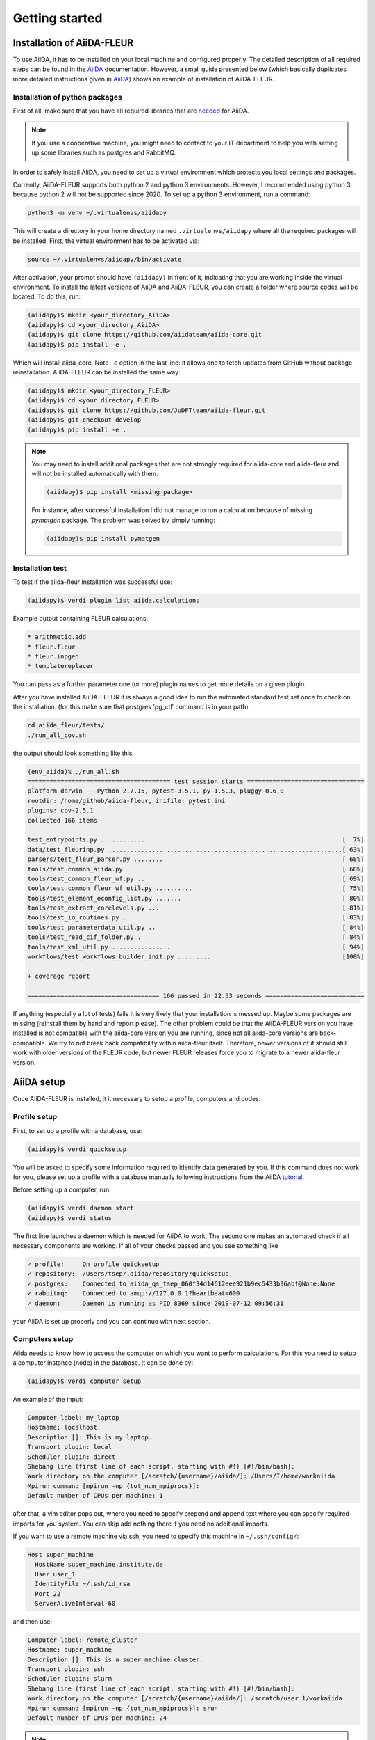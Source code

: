 Getting started
===============

Installation of AiiDA-FLEUR
---------------------------
.. _downloading: https://github.com/JuDFTteam/aiida-fleur
.. _AiiDA: https://aiida.readthedocs.io/projects/aiida-core/en/latest
.. _tutorial: https://aiida.readthedocs.io/projects/aiida-core/en/latest/install/installation.html#aiida-profile-setup
.. _needed: https://aiida.readthedocs.io/projects/aiida-core/en/latest/install/prerequisites.html
.. _iffwiki: https://iffwiki.fz-juelich.de/Using_AiiDA_at_PGI#Circumventing_SSH_open_and_close_limits_of_firewalls_by_ssh_tunnels
.. _official guide: https://www.flapw.de/site/Install/

To use AiiDA, it has to be installed on your local machine and configured properly. The detailed
description of all required steps can be found in the `AiiDA`_ documentation.
However, a small guide presented
below (which basically duplicates more detailed instructions given in `AiiDA`_) shows an example of
installation of AiiDA-FLEUR.

Installation of python packages
^^^^^^^^^^^^^^^^^^^^^^^^^^^^^^^
First of all, make sure that you have all required libraries that are `needed`_ for AiiDA.

.. note::

    If you use a cooperative machine, you might need to contact to your IT department to help you
    with setting up some libraries such as postgres and RabbitMQ.


In order to safely install AiiDA, you need to set up a virtual environment which protects you local
settings and packages.

Currently, AiiDA-FLEUR supports both python 2 and python 3 environments. However, I recommended
using python 3 because python 2 will not be supported since 2020.
To set up a python 3 environment, run a command:

.. code-block:: bash

    python3 -m venv ~/.virtualenvs/aiidapy

This will create a directory in your home directory named ``.virtualenvs/aiidapy`` where all the
required packages will be installed. First, the virtual environment has to be activated via:

.. code-block:: bash

    source ~/.virtualenvs/aiidapy/bin/activate

After activation, your prompt should have ``(aiidapy)`` in front of it, indicating that you are
working inside the virtual environment.
To install the latest versions of AiiDA and AiiDA-FLEUR, you can create a folder
where source codes will be located. To do this, run:

.. code-block:: bash

    (aiidapy)$ mkdir <your_directory_AiiDA>
    (aiidapy)$ cd <your_directory_AiiDA>
    (aiidapy)$ git clone https://github.com/aiidateam/aiida-core.git
    (aiidapy)$ pip install -e .

Which will install aiida_core. Note ``-e`` option in the last line: it allows one to fetch updates
from GitHub without package reinstallation. AiiDA-FLEUR can be installed the same way:

.. code-block:: bash

    (aiidapy)$ mkdir <your_directory_FLEUR>
    (aiidapy)$ cd <your_directory_FLEUR>
    (aiidapy)$ git clone https://github.com/JuDFTteam/aiida-fleur.git
    (aiidapy)$ git checkout develop
    (aiidapy)$ pip install -e .

.. note::
        You may need to install additional packages that are not strongly required for aiida-core
        and aiida-fleur and will not be installed automatically with them:

        .. code-block:: bash

            (aiidapy)$ pip install <missing_package>

        For instance, after successful installation I did not manage to run a calculation because of
        missing `pymatgen` package. The problem was solved by simply running:

        .. code-block:: bash

            (aiidapy)$ pip install pymatgen


Installation test
^^^^^^^^^^^^^^^^^

To test if the aiida-fleur installation was successful use:

.. code-block:: bash

    (aiidapy)$ verdi plugin list aiida.calculations

Example output containing FLEUR calculations:

.. code-block:: shell

    * arithmetic.add
    * fleur.fleur
    * fleur.inpgen
    * templatereplacer

You can pass as a further parameter one (or more) plugin names to get more details on a given
plugin.

After you have installed AiiDA-FLEUR it is always a good idea to run
the automated standard test set once to check on the installation.
(for this make sure that postgres 'pg_ctl' command is in your path)

.. code-block:: shell

  cd aiida_fleur/tests/
  ./run_all_cov.sh


the output should look something like this

.. code-block:: shell

    (env_aiida)% ./run_all.sh
    ======================================= test session starts ================================
    platform darwin -- Python 2.7.15, pytest-3.5.1, py-1.5.3, pluggy-0.6.0
    rootdir: /home/github/aiida-fleur, inifile: pytest.ini
    plugins: cov-2.5.1
    collected 166 items                                                                                                                                                                                          
    
    test_entrypoints.py ............                                                      [  7%]
    data/test_fleurinp.py ................................................................[ 63%]
    parsers/test_fleur_parser.py ........                                                 [ 68%]
    tools/test_common_aiida.py .                                                          [ 68%]
    tools/test_common_fleur_wf.py ..                                                      [ 69%]
    tools/test_common_fleur_wf_util.py ..........                                         [ 75%]
    tools/test_element_econfig_list.py .......                                            [ 80%]
    tools/test_extract_corelevels.py ...                                                  [ 81%]
    tools/test_io_routines.py ..                                                          [ 83%]
    tools/test_parameterdata_util.py ..                                                   [ 84%]
    tools/test_read_cif_folder.py .                                                       [ 84%]
    tools/test_xml_util.py ................                                               [ 94%]
    workflows/test_workflows_builder_init.py .........                                    [100%]

    + coverage report

    ==================================== 166 passed in 22.53 seconds ===========================


If anything (especially a lot of tests) fails it is very likely that your
installation is messed up. Maybe some packages are missing (reinstall them by hand and report please).
The other problem could be that the AiiDA-FLEUR version you have installed is not compatible
with the aiida-core version you are running, since not all aiida-core versions are back-compatible.
We try to not break back compatibility within aiida-fleur itself.
Therefore, newer versions of it should still work with older versions of the FLEUR code,
but newer FLEUR releases force you to migrate to a newer aiida-fleur version.

AiiDA setup
----------------
Once AiiDA-FLEUR is installed, it it necessary to setup a profile, computers and
codes.

Profile setup
^^^^^^^^^^^^^
First, to set up a profile with a database, use:

.. code-block:: bash

    (aiidapy)$ verdi quicksetup

You will be asked to specify some information required to identify data generated by you. If this
command does not work for you, please set up a profile with a database manually following
instructions from the AiiDA `tutorial`_.

Before setting up a computer, run:

.. code-block:: bash

    (aiidapy)$ verdi daemon start
    (aiidapy)$ verdi status

The first line launches a daemon which is needed for AiiDA to work. The second one makes an
automated check if all necessary components are working. If all of your checks passed and you see
something like

.. code-block:: bash

    ✓ profile:     On profile quicksetup
    ✓ repository:  /Users/tsep/.aiida/repository/quicksetup
    ✓ postgres:    Connected to aiida_qs_tsep_060f34d14612eee921b9ec5433b36abf@None:None
    ✓ rabbitmq:    Connected to amqp://127.0.0.1?heartbeat=600
    ✓ daemon:      Daemon is running as PID 8369 since 2019-07-12 09:56:31

your AiiDA is set up properly and you can continue with next section.

Computers setup
^^^^^^^^^^^^^^^^^
Aiida needs to know how to access the computer on which you want to perform calculations. For this
you need to setup a computer instance (node) in the database. It can be done by:

.. code-block:: bash

    (aiidapy)$ verdi computer setup

An example of the input:

.. code-block:: bash

    Computer label: my_laptop
    Hostname: localhost
    Description []: This is my laptop.
    Transport plugin: local
    Scheduler plugin: direct
    Shebang line (first line of each script, starting with #!) [#!/bin/bash]:
    Work directory on the computer [/scratch/{username}/aiida/]: /Users/I/home/workaiida
    Mpirun command [mpirun -np {tot_num_mpiprocs}]:
    Default number of CPUs per machine: 1

after that, a vim editor pops out, where you need to specify prepend and append text where you can
specify required imports for you system. You can skip add nothing there if you need no additional
imports.

If you want to use a remote
machine via ssh, you need to specify this machine in ``~/.ssh/config/``:

.. code-block:: bash

    Host super_machine
      HostName super_machine.institute.de
      User user_1
      IdentityFile ~/.ssh/id_rsa
      Port 22
      ServerAliveInterval 60

and then use:

.. code-block:: bash

    Computer label: remote_cluster
    Hostname: super_machine
    Description []: This is a super_machine cluster.
    Transport plugin: ssh
    Scheduler plugin: slurm
    Shebang line (first line of each script, starting with #!) [#!/bin/bash]:
    Work directory on the computer [/scratch/{username}/aiida/]: /scratch/user_1/workaiida
    Mpirun command [mpirun -np {tot_num_mpiprocs}]: srun
    Default number of CPUs per machine: 24

.. note::

    `Work directory on the computer` is the place where all computational files will be stored.
    Thus, if you have a faster partition on your machine, I recommend you to use this partition.

The last step is to configure the computer via:

.. code-block:: bash

    verdi computer configure ssh remote_cluster

for ssh connections and

.. code-block:: bash

    verdi computer configure local remote_cluster

for local machines.

If you are using aiida-fleur inside FZ Jülich, you can find additional helpful instructions on
setting up the connection to JURECA (or other machine) on `iffwiki`_.

FLEUR and inpgen setup
^^^^^^^^^^^^^^^^^^^^^^^^^^^^^^
Aiida-FLEUR uses two codes: FLEUR itself and an input generator called inpgen. Thus, two codes have
to be set up independently.

input generator
~~~~~~~~~~~~~~~
I recommend running input generator on your local machine because it runs fast and one usually
spends
more time waiting for the input to be uploaded to the remote machine. You need to install inpgen
code to your laptop first which can be done following the `official guide`_.

After inpgen is successfully installed, it has to be configured by AiiDA. Run:

.. code-block:: bash

    (aiidapy)$ verdi code setup

and fill all the required forms. An example:

.. code-block:: bash

    Label: inpgen
    Description []: This is an input generator code for FLEUR
    Default calculation input plugin: fleur.inpgen
    Installed on target computer? [True]: True
    Computer: my_laptop
    Remote absolute path: /Users/User/Codes/inpgen

after that, a vim editor pops out and you need to specify prepend and append text where you can
add required imports and commands for you system. Particularly in my case, I need to
set proper library paths for inpgen to run. Hence my prepend text looks like:

.. code-block:: bash

    export LD_LIBRARY_PATH=$LD_LIBRARY_PATH:/usr/local/intel/mkl/lib:/usr/local/intel/compilers_and_libraries_2019.3.199/mac/compiler/lib/

Now inpgen code is ready to be used.

FLEUR code
~~~~~~~~~~

FLEUR code can be set up the same way as the input generator. However, there is an important note
that has to be mentioned.

.. note::
        If you use an HDF version of the FLEUR code then AiiDA-FLEUR plugin should know this. That
        is because names of generated output files vary between HDF and standard FLEUR versions.
        To properly set up an HDF version of the code, you *must* mention HDF5 (or hdf5) in the code
        description and not change it in the future. An example of setting up an HDF version:

        .. code-block:: bash

            Label: fleur
            Description []: This is the FLEUR code compiled with HDF5.
            Default calculation input plugin: fleur.fleur
            Installed on target computer? [True]: True
            Computer: remote_cluster
            Remote absolute path: /scratch/user/codes/fleur_MPI

